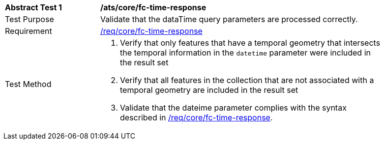 [[ats_core_fc-time-response]]
[width="90%",cols="2,6a"]
|===
^|*Abstract Test {counter:ats-id}* |*/ats/core/fc-time-response*
^|Test Purpose |Validate that the dataTime query parameters are processed correctly.
^|Requirement |<<req_core_fc-time-response,/req/core/fc-time-response>>
^|Test Method |. Verify that only features that have a temporal geometry that intersects the temporal information in the `datetime` parameter were included in the result set
. Verify that all features in the collection that are not associated with a temporal geometry are included in the result set
. Validate that the dateime parameter complies with the syntax described in <<req_core_fc-time-response,/req/core/fc-time-response>>.
|===

